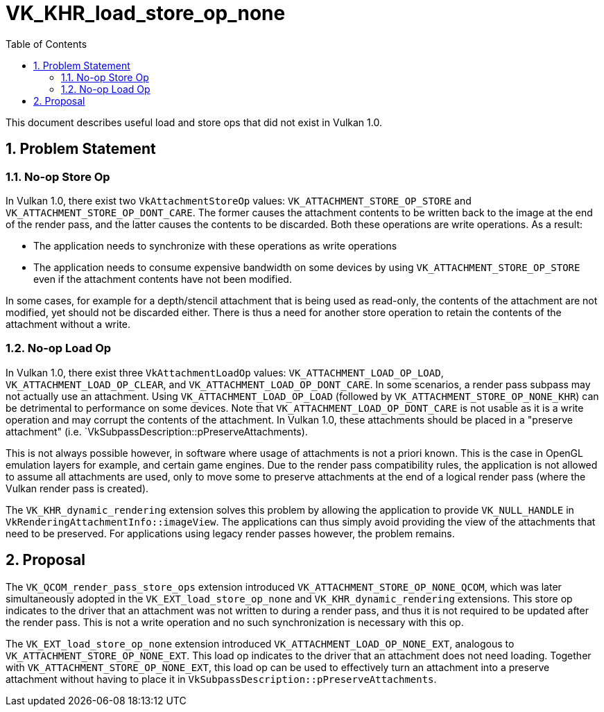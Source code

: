 // Copyright 2023-2025 The Khronos Group Inc.
//
// SPDX-License-Identifier: CC-BY-4.0

= VK_KHR_load_store_op_none
:toc: left
:docs: https://docs.vulkan.org/spec/latest/
:extensions: {docs}appendices/extensions.html#
:sectnums:

This document describes useful load and store ops that did not exist in Vulkan 1.0.

== Problem Statement

=== No-op Store Op

In Vulkan 1.0, there exist two `VkAttachmentStoreOp` values: `VK_ATTACHMENT_STORE_OP_STORE` and `VK_ATTACHMENT_STORE_OP_DONT_CARE`.
The former causes the attachment contents to be written back to the image at the end of the render pass, and the latter causes the contents to be discarded.
Both these operations are write operations.
As a result:

- The application needs to synchronize with these operations as write operations
- The application needs to consume expensive bandwidth on some devices by using `VK_ATTACHMENT_STORE_OP_STORE` even if the attachment contents have not been modified.

In some cases, for example for a depth/stencil attachment that is being used as read-only, the contents of the attachment are not modified, yet should not be discarded either.
There is thus a need for another store operation to retain the contents of the attachment without a write.

=== No-op Load Op

In Vulkan 1.0, there exist three `VkAttachmentLoadOp` values: `VK_ATTACHMENT_LOAD_OP_LOAD`, `VK_ATTACHMENT_LOAD_OP_CLEAR`, and `VK_ATTACHMENT_LOAD_OP_DONT_CARE`.
In some scenarios, a render pass subpass may not actually use an attachment.
Using `VK_ATTACHMENT_LOAD_OP_LOAD` (followed by `VK_ATTACHMENT_STORE_OP_NONE_KHR`) can be detrimental to performance on some devices.
Note that `VK_ATTACHMENT_LOAD_OP_DONT_CARE` is not usable as it is a write operation and may corrupt the contents of the attachment.
In Vulkan 1.0, these attachments should be placed in a "preserve attachment" (i.e. `VkSubpassDescription::pPreserveAttachments).

This is not always possible however, in software where usage of attachments is not a priori known.
This is the case in OpenGL emulation layers for example, and certain game engines.
Due to the render pass compatibility rules, the application is not allowed to assume all attachments are used, only to move some to preserve attachments at the end of a logical render pass (where the Vulkan render pass is created).

The `VK_KHR_dynamic_rendering` extension solves this problem by allowing the application to provide `VK_NULL_HANDLE` in `VkRenderingAttachmentInfo::imageView`.
The applications can thus simply avoid providing the view of the attachments that need to be preserved.
For applications using legacy render passes however, the problem remains.

== Proposal

The `VK_QCOM_render_pass_store_ops` extension introduced `VK_ATTACHMENT_STORE_OP_NONE_QCOM`, which was later simultaneously adopted in the `VK_EXT_load_store_op_none` and `VK_KHR_dynamic_rendering` extensions.
This store op indicates to the driver that an attachment was not written to during a render pass, and thus it is not required to be updated after the render pass.
This is not a write operation and no such synchronization is necessary with this op.

The `VK_EXT_load_store_op_none` extension introduced `VK_ATTACHMENT_LOAD_OP_NONE_EXT`, analogous to `VK_ATTACHMENT_STORE_OP_NONE_EXT`.
This load op indicates to the driver that an attachment does not need loading.
Together with `VK_ATTACHMENT_STORE_OP_NONE_EXT`, this load op can be used to effectively turn an attachment into a preserve attachment without having to place it in `VkSubpassDescription::pPreserveAttachments`.
